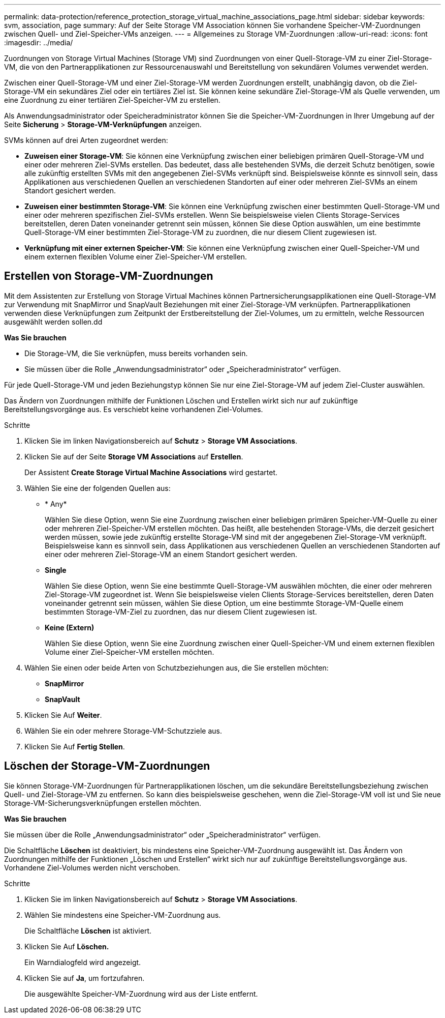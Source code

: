 ---
permalink: data-protection/reference_protection_storage_virtual_machine_associations_page.html 
sidebar: sidebar 
keywords: svm, association, page 
summary: Auf der Seite Storage VM Association können Sie vorhandene Speicher-VM-Zuordnungen zwischen Quell- und Ziel-Speicher-VMs anzeigen. 
---
= Allgemeines zu Storage VM-Zuordnungen
:allow-uri-read: 
:icons: font
:imagesdir: ../media/


[role="lead"]
Zuordnungen von Storage Virtual Machines (Storage VM) sind Zuordnungen von einer Quell-Storage-VM zu einer Ziel-Storage-VM, die von den Partnerapplikationen zur Ressourcenauswahl und Bereitstellung von sekundären Volumes verwendet werden.

Zwischen einer Quell-Storage-VM und einer Ziel-Storage-VM werden Zuordnungen erstellt, unabhängig davon, ob die Ziel-Storage-VM ein sekundäres Ziel oder ein tertiäres Ziel ist. Sie können keine sekundäre Ziel-Storage-VM als Quelle verwenden, um eine Zuordnung zu einer tertiären Ziel-Speicher-VM zu erstellen.

Als Anwendungsadministrator oder Speicheradministrator können Sie die Speicher-VM-Zuordnungen in Ihrer Umgebung auf der Seite *Sicherung* > *Storage-VM-Verknüpfungen* anzeigen.

SVMs können auf drei Arten zugeordnet werden:

* *Zuweisen einer Storage-VM*: Sie können eine Verknüpfung zwischen einer beliebigen primären Quell-Storage-VM und einer oder mehreren Ziel-SVMs erstellen. Das bedeutet, dass alle bestehenden SVMs, die derzeit Schutz benötigen, sowie alle zukünftig erstellten SVMs mit den angegebenen Ziel-SVMs verknüpft sind. Beispielsweise könnte es sinnvoll sein, dass Applikationen aus verschiedenen Quellen an verschiedenen Standorten auf einer oder mehreren Ziel-SVMs an einem Standort gesichert werden.
* *Zuweisen einer bestimmten Storage-VM*: Sie können eine Verknüpfung zwischen einer bestimmten Quell-Storage-VM und einer oder mehreren spezifischen Ziel-SVMs erstellen. Wenn Sie beispielsweise vielen Clients Storage-Services bereitstellen, deren Daten voneinander getrennt sein müssen, können Sie diese Option auswählen, um eine bestimmte Quell-Storage-VM einer bestimmten Ziel-Storage-VM zu zuordnen, die nur diesem Client zugewiesen ist.
* *Verknüpfung mit einer externen Speicher-VM*: Sie können eine Verknüpfung zwischen einer Quell-Speicher-VM und einem externen flexiblen Volume einer Ziel-Speicher-VM erstellen.




== Erstellen von Storage-VM-Zuordnungen

Mit dem Assistenten zur Erstellung von Storage Virtual Machines können Partnersicherungsapplikationen eine Quell-Storage-VM zur Verwendung mit SnapMirror und SnapVault Beziehungen mit einer Ziel-Storage-VM verknüpfen. Partnerapplikationen verwenden diese Verknüpfungen zum Zeitpunkt der Erstbereitstellung der Ziel-Volumes, um zu ermitteln, welche Ressourcen ausgewählt werden sollen.dd

*Was Sie brauchen*

* Die Storage-VM, die Sie verknüpfen, muss bereits vorhanden sein.
* Sie müssen über die Rolle „Anwendungsadministrator“ oder „Speicheradministrator“ verfügen.


Für jede Quell-Storage-VM und jeden Beziehungstyp können Sie nur eine Ziel-Storage-VM auf jedem Ziel-Cluster auswählen.

Das Ändern von Zuordnungen mithilfe der Funktionen Löschen und Erstellen wirkt sich nur auf zukünftige Bereitstellungsvorgänge aus. Es verschiebt keine vorhandenen Ziel-Volumes.

.Schritte
. Klicken Sie im linken Navigationsbereich auf *Schutz* > *Storage VM Associations*.
. Klicken Sie auf der Seite *Storage VM Associations* auf *Erstellen*.
+
Der Assistent *Create Storage Virtual Machine Associations* wird gestartet.

. Wählen Sie eine der folgenden Quellen aus:
+
** * Any*
+
Wählen Sie diese Option, wenn Sie eine Zuordnung zwischen einer beliebigen primären Speicher-VM-Quelle zu einer oder mehreren Ziel-Speicher-VM erstellen möchten. Das heißt, alle bestehenden Storage-VMs, die derzeit gesichert werden müssen, sowie jede zukünftig erstellte Storage-VM sind mit der angegebenen Ziel-Storage-VM verknüpft. Beispielsweise kann es sinnvoll sein, dass Applikationen aus verschiedenen Quellen an verschiedenen Standorten auf einer oder mehreren Ziel-Storage-VM an einem Standort gesichert werden.

** *Single*
+
Wählen Sie diese Option, wenn Sie eine bestimmte Quell-Storage-VM auswählen möchten, die einer oder mehreren Ziel-Storage-VM zugeordnet ist. Wenn Sie beispielsweise vielen Clients Storage-Services bereitstellen, deren Daten voneinander getrennt sein müssen, wählen Sie diese Option, um eine bestimmte Storage-VM-Quelle einem bestimmten Storage-VM-Ziel zu zuordnen, das nur diesem Client zugewiesen ist.

** *Keine (Extern)*
+
Wählen Sie diese Option, wenn Sie eine Zuordnung zwischen einer Quell-Speicher-VM und einem externen flexiblen Volume einer Ziel-Speicher-VM erstellen möchten.



. Wählen Sie einen oder beide Arten von Schutzbeziehungen aus, die Sie erstellen möchten:
+
** *SnapMirror*
** *SnapVault*


. Klicken Sie Auf *Weiter*.
. Wählen Sie ein oder mehrere Storage-VM-Schutzziele aus.
. Klicken Sie Auf *Fertig Stellen*.




== Löschen der Storage-VM-Zuordnungen

Sie können Storage-VM-Zuordnungen für Partnerapplikationen löschen, um die sekundäre Bereitstellungsbeziehung zwischen Quell- und Ziel-Storage-VM zu entfernen. So kann dies beispielsweise geschehen, wenn die Ziel-Storage-VM voll ist und Sie neue Storage-VM-Sicherungsverknüpfungen erstellen möchten.

*Was Sie brauchen*

Sie müssen über die Rolle „Anwendungsadministrator“ oder „Speicheradministrator“ verfügen.

Die Schaltfläche *Löschen* ist deaktiviert, bis mindestens eine Speicher-VM-Zuordnung ausgewählt ist. Das Ändern von Zuordnungen mithilfe der Funktionen „Löschen und Erstellen“ wirkt sich nur auf zukünftige Bereitstellungsvorgänge aus. Vorhandene Ziel-Volumes werden nicht verschoben.

.Schritte
. Klicken Sie im linken Navigationsbereich auf *Schutz* > *Storage VM Associations*.
. Wählen Sie mindestens eine Speicher-VM-Zuordnung aus.
+
Die Schaltfläche *Löschen* ist aktiviert.

. Klicken Sie Auf *Löschen.*
+
Ein Warndialogfeld wird angezeigt.

. Klicken Sie auf *Ja*, um fortzufahren.
+
Die ausgewählte Speicher-VM-Zuordnung wird aus der Liste entfernt.


